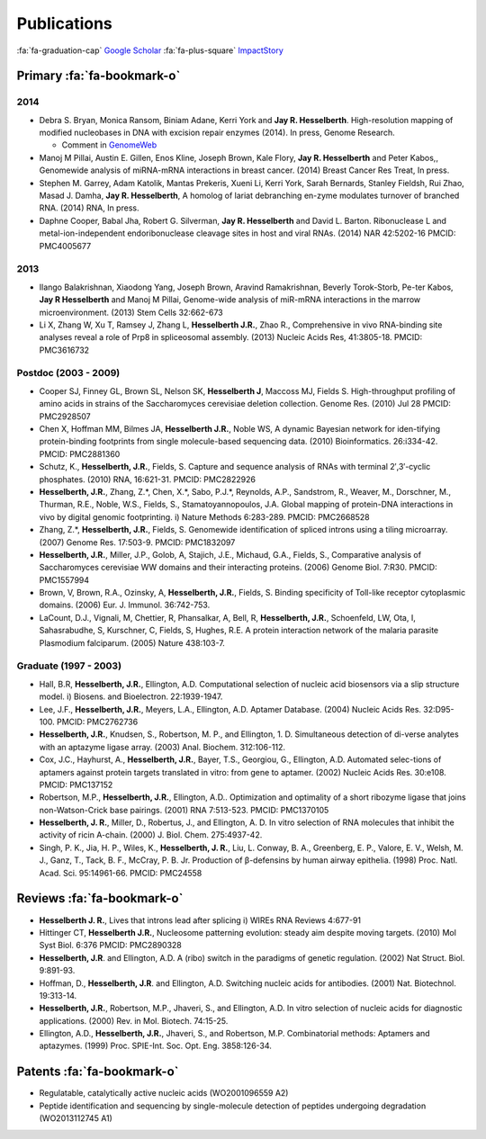 Publications
############

:fa:`fa-graduation-cap` `Google Scholar
<http://scholar.google.com/citations?user=EnOmNEYAAAAJ&hl=en>`_
:fa:`fa-plus-square` `ImpactStory
<https://impactstory.org/JayHesselberth>`_

Primary :fa:`fa-bookmark-o`
---------------------------

2014
~~~~

*   Debra S. Bryan, Monica Ransom, Biniam Adane, Kerri York and **Jay R.
    Hesselberth**. High-resolution mapping of modified nucleobases in DNA with
    excision repair enzymes (2014). In press, Genome Research.

    + Comment in `GenomeWeb <http://t.co/kAb2T2znUP>`_

*   Manoj M Pillai, Austin E. Gillen, Enos Kline, Joseph Brown, Kale
    Flory, **Jay R. Hesselberth** and Peter Kabos,, Genomewide analysis of
    miRNA-mRNA interactions in breast cancer. (2014) Breast Cancer Res
    Treat, In press.

*   Stephen M. Garrey, Adam Katolik, Mantas Prekeris, Xueni Li,
    Kerri York, Sarah Bernards, Stanley Fieldsh, Rui Zhao, Masad J.
    Damha, **Jay R. Hesselberth**, A homolog of lariat debranching en-zyme
    modulates turnover of branched RNA. (2014) RNA, In press.

*   Daphne Cooper, Babal Jha, Robert G. Silverman, **Jay R.
    Hesselberth** and David L. Barton. Ribonuclease L and
    metal-ion-independent endoribonuclease cleavage sites in host and
    viral RNAs. (2014) NAR 42:5202-16 PMCID: PMC4005677

2013
~~~~

*   Ilango Balakrishnan, Xiaodong Yang, Joseph Brown, Aravind
    Ramakrishnan, Beverly Torok-Storb, Pe-ter Kabos, **Jay R
    Hesselberth** and Manoj M Pillai, Genome-wide analysis of miR-mRNA
    interactions in the marrow microenvironment. (2013) Stem Cells
    32:662-673

*   Li X, Zhang W, Xu T, Ramsey J, Zhang L, **Hesselberth J.R.**, Zhao R.,
    Comprehensive in vivo RNA-binding site analyses reveal a role of Prp8
    in spliceosomal assembly. (2013) Nucleic Acids Res, 41:3805-18. PMCID:
    PMC3616732

Postdoc (2003 - 2009)
~~~~~~~~~~~~~~~~~~~~~

*   Cooper SJ, Finney GL, Brown SL, Nelson SK, **Hesselberth J**, Maccoss
    MJ, Fields S. High-throughput profiling of amino acids in strains of
    the Saccharomyces cerevisiae deletion collection.  Genome Res. (2010)
    Jul 28 PMCID: PMC2928507

*   Chen X, Hoffman MM, Bilmes JA, **Hesselberth J.R.**, Noble WS, A
    dynamic Bayesian network for iden-tifying protein-binding footprints
    from single molecule-based sequencing data. (2010) Bioinformatics.
    26:i334-42. PMCID: PMC2881360

*   Schutz, K., **Hesselberth, J.R.**, Fields, S. Capture and sequence
    analysis of RNAs with terminal 2′,3′-cyclic phosphates. (2010)
    RNA, 16:621-31. PMCID: PMC2822926

*   **Hesselberth, J.R.**, Zhang, Z.*, Chen, X.*, Sabo, P.J.*, Reynolds,
    A.P., Sandstrom, R., Weaver, M., Dorschner, M., Thurman, R.E., Noble,
    W.S., Fields, S., Stamatoyannopoulos, J.A. Global mapping of
    protein-DNA interactions in vivo by digital genomic footprinting.
    i) Nature Methods 6:283-289. PMCID: PMC2668528

*   Zhang, Z.*, **Hesselberth, J.R.**, Fields, S. Genomewide
    identification of spliced introns using a tiling microarray. (2007)
    Genome Res. 17:503-9. PMCID: PMC1832097

*   **Hesselberth, J.R.**, Miller, J.P., Golob, A, Stajich, J.E., Michaud,
    G.A., Fields, S., Comparative analysis of Saccharomyces cerevisiae WW
    domains and their interacting proteins. (2006) Genome Biol. 7:R30.
    PMCID: PMC1557994

*   Brown, V, Brown, R.A., Ozinsky, A, **Hesselberth, J.R.**, Fields, S.
    Binding specificity of Toll-like receptor cytoplasmic domains. (2006)
    Eur. J. Immunol. 36:742-753. 

*   LaCount, D.J., Vignali, M, Chettier, R, Phansalkar, A, Bell, R,
    **Hesselberth, J.R.**, Schoenfeld, LW, Ota, I, Sahasrabudhe, S, Kurschner,
    C, Fields, S, Hughes, R.E. A protein interaction network of the
    malaria parasite Plasmodium falciparum. (2005) Nature 438:103-7. 

Graduate (1997 - 2003)
~~~~~~~~~~~~~~~~~~~~~~

*   Hall, B.R, **Hesselberth, J.R.**, Ellington, A.D. Computational
    selection of nucleic acid biosensors via a slip structure model.
    i) Biosens. and Bioelectron. 22:1939-1947.

*   Lee, J.F., **Hesselberth, J.R.**, Meyers, L.A., Ellington, A.D.
    Aptamer Database. (2004) Nucleic Acids Res. 32:D95-100.  PMCID:
    PMC2762736

*   **Hesselberth, J.R.**, Knudsen, S., Robertson, M. P., and Ellington,
    1. D. Simultaneous detection of di-verse analytes with an aptazyme
    ligase array. (2003) Anal. Biochem. 312:106-112. 

*   Cox, J.C., Hayhurst, A., **Hesselberth, J.R.**, Bayer, T.S., Georgiou,
    G., Ellington, A.D. Automated selec-tions of aptamers against protein
    targets translated in vitro: from gene to aptamer. (2002) Nucleic
    Acids Res. 30:e108. PMCID: PMC137152

*   Robertson, M.P., **Hesselberth, J.R.**, Ellington, A.D.. Optimization
    and optimality of a short ribozyme ligase that joins non-Watson-Crick
    base pairings. (2001) RNA 7:513-523. PMCID: PMC1370105

*   **Hesselberth, J. R.**, Miller, D., Robertus, J., and Ellington, A. D.
    In vitro selection of RNA molecules that inhibit the activity of ricin
    A-chain. (2000) J. Biol. Chem. 275:4937-42. 

*   Singh, P. K., Jia, H. P., Wiles, K., **Hesselberth, J. R.**, Liu, L.
    Conway, B. A., Greenberg, E. P., Valore, E. V., Welsh, M. J., Ganz,
    T., Tack, B. F., McCray, P. B. Jr. Production of β-defensins by human
    airway epithelia. (1998) Proc. Natl. Acad. Sci. 95:14961-66. PMCID:
    PMC24558

Reviews :fa:`fa-bookmark-o`
---------------------------

*   **Hesselberth J. R.**, Lives that introns lead after splicing
    i) WIREs RNA Reviews 4:677-91

*   Hittinger CT, **Hesselberth J.R.**, Nucleosome patterning evolution:
    steady aim despite moving targets. (2010) Mol Syst Biol. 6:376 PMCID:
    PMC2890328

*   **Hesselberth, J.R**. and Ellington, A.D. A (ribo) switch in the paradigms
    of genetic regulation. (2002) Nat Struct. Biol. 9:891-93.

*   Hoffman, D., **Hesselberth, J.R**. and Ellington, A.D. Switching nucleic
    acids for antibodies. (2001) Nat. Biotechnol. 19:313-14. 

*   **Hesselberth, J.R.**, Robertson, M.P., Jhaveri, S., and Ellington, A.D.
    In vitro selection of nucleic acids for diagnostic applications. (2000)
    Rev. in Mol. Biotech. 74:15-25. 

*   Ellington, A.D., **Hesselberth, J.R.**, Jhaveri, S., and Robertson, M.P.
    Combinatorial methods: Aptamers and aptazymes. (1999) Proc. SPIE-Int. Soc.
    Opt. Eng. 3858:126-34.

Patents :fa:`fa-bookmark-o`
---------------------------

*   Regulatable, catalytically active nucleic acids (WO2001096559 A2)

*   Peptide identification and sequencing by single-molecule
    detection of peptides undergoing degradation (WO2013112745 A1)

